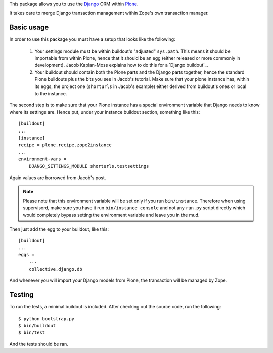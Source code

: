 This package allows you to use the Django_ ORM within Plone_.

It takes care to merge Django transaction management within Zope's own
transaction manager.

Basic usage
===========

In order to use this package you must have a setup that looks like the following:

 1. Your settings module must be within buildout's "adjusted"
    ``sys.path``. This means it should be importable from within Plone, hence
    that it should be an egg (either released or more commonly in development).
    Jacob Kaplan-Moss explains how to do this for a `Django buildout`_.

 2. Your buildout should contain both the Plone parts and the Django parts
    together, hence the standard Plone buildouts plus the bits you see in
    Jacob's tutorial. Make sure that your plone instance has, within its eggs,
    the project one (``shorturls`` in Jacob's example) either derived from
    buildout's ones or local to the instance.

The second step is to make sure that your Plone instance has a special
environment variable that Django needs to know where its settings are. Hence
put, under your instance buildout section, something like this::

    [buildout]
    ...
    [instance]
    recipe = plone.recipe.zope2instance
    ...
    environment-vars =
        DJANGO_SETTINGS_MODULE shorturls.testsettings

Again values are borrowed from Jacob's post.

.. note:: Please note that this environment variable will be set only if you
          run ``bin/instance``. Therefore when using supervisord, make sure you
          have it run ``bin/instance console`` and not any ``run.py`` script
          directly which would completely bypass setting the environment
          variable and leave you in the mud.

Then just add the egg to your buildout, like this::

    [buildout]
    ...
    eggs =
        ...
        collective.django.db

And whenever you will import your Django models from Plone, the transaction
will be managed by Zope.

Testing
=======

To run the tests, a minimal buildout is included. After checking out the source
code, run the following::

    $ python bootstrap.py
    $ bin/buildout
    $ bin/test

And the tests should be ran.

.. _Django: http://www.djangoproject.com/
.. _Plone: http://www.plone.org/
.. `Django buildout`: http://jacobian.org/writing/django-apps-with-buildout/
